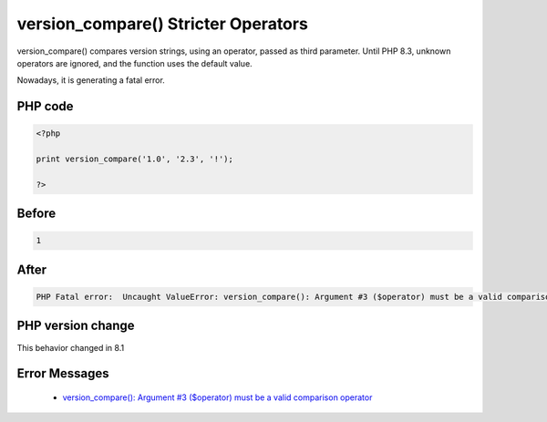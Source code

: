 .. _`version_compare()-stricter-operators`:

version_compare() Stricter Operators
====================================
.. meta::
	:description:
		version_compare() Stricter Operators: version_compare() compares version strings, using an operator, passed as third parameter.
	:twitter:card: summary_large_image
	:twitter:site: @exakat
	:twitter:title: version_compare() Stricter Operators
	:twitter:description: version_compare() Stricter Operators: version_compare() compares version strings, using an operator, passed as third parameter
	:twitter:creator: @exakat
	:twitter:image:src: https://php-changed-behaviors.readthedocs.io/en/latest/_static/logo.png
	:og:image: https://php-changed-behaviors.readthedocs.io/en/latest/_static/logo.png
	:og:title: version_compare() Stricter Operators
	:og:type: article
	:og:description: version_compare() compares version strings, using an operator, passed as third parameter
	:og:url: https://php-tips.readthedocs.io/en/latest/tips/version_compare.html
	:og:locale: en

version_compare() compares version strings, using an operator, passed as third parameter. Until PHP 8.3, unknown operators are ignored, and the function uses the default value. 



Nowadays, it is generating a fatal error.

PHP code
________
.. code-block:: php

   <?php
   
   print version_compare('1.0', '2.3', '!');
   
   ?>

Before
______
.. code-block:: output

   1

After
______
.. code-block:: output

   PHP Fatal error:  Uncaught ValueError: version_compare(): Argument #3 ($operator) must be a valid comparison operator


PHP version change
__________________
This behavior changed in 8.1


Error Messages
______________

  + `version_compare(): Argument #3 ($operator) must be a valid comparison operator <https://php-errors.readthedocs.io/en/latest/messages/must-be-a-valid-comparison-operator.html>`_



